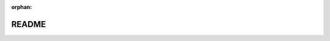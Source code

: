 .. meta::cd6312348b074c27a00da1043237fdf582f08f9eda6194dcbdccadecacdec84dc8cdf064e5443c7de6eefd3a405f7c08b566bc57df0a142a67b8aaaff57b2f07

:orphan:

.. title:: Flipper Zero Firmware: README

README
======

.. container:: doxygen-content

   
   .. raw:: html
     :file: md___users_astrr_wtf_flipperzero_firmware_applications_external_spi_mem_manager_tools__r_e_a_d_m_e.html
